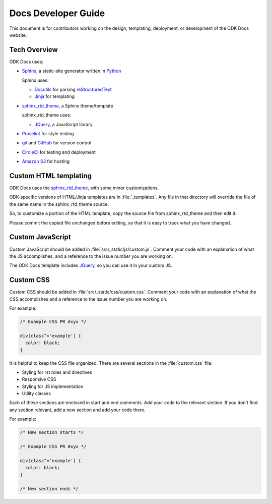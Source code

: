 Docs Developer Guide
=======================

This document is for contributors working on the design, templating, deployment, or development of the ODK Docs website.

.. _tech-overview:

Tech Overview
----------------

ODK Docs uses:

- Sphinx_, a static-site generator written in Python_

  Sphinx uses:

  - Docutils_ for parsing reStructuredText_
  - Jinja_ for templating

- sphinx_rtd_theme_, a Sphinx theme/template

  sphinx_rtd_theme uses:

  - JQuery_, a JavaScript library

- Proselint_ for style testing
- git_ and GitHub_ for version control
- CircleCI_ for testing and deployment
- `Amazon S3`_ for hosting


.. _sphinx: http://www.sphinx-doc.org/
.. _python: https://www.python.org/
.. _docutils: http://docutils.sourceforge.net/
.. _restructuredtext: http://docutils.sourceforge.net/rst.html
.. _jinja: http://jinja.pocoo.org/
.. _sphinx_rtd_theme: https://github.com/rtfd/sphinx_rtd_theme
.. _proselint: http://proselint.com/
.. _git: https://git-scm.com/
.. _github: https://github.com/opendatakit/docs
.. _circleci: https://circleci.com/
.. _Amazon S3: https://aws.amazon.com/s3/


.. _custom-html:

Custom HTML templating
-------------------------

ODK Docs uses the sphinx_rtd_theme_,
with some minor customizations.

ODK-specific versions of HTML/Jinja templates
are in :file:`_templates`.
Any file in that directory
will override the file of the same name
in the sphinx_rtd_theme source.

So, to customize a portion of the HTML template,
copy the source file from sphinx_rtd_theme
and then edit it.

Please commit the copied file unchanged before editing,
so that it is easy to track what you have changed.

.. _custom-js:

Custom JavaScript
-------------------

Custom JavaScript should be added in :file:`src/_static/js/custom.js`.
Comment your code with an explanation of what the JS accomplishes,
and a reference to the issue number you are working on.

The ODK Docs template includes JQuery_,
so you can use it in your custom JS.

.. _JQuery: https://jquery.com/

.. _custom-css:

Custom CSS
------------

Custom CSS should be added in :file:`src/_static/css/custom.css`.
Comment your code with an explanation of what the CSS accomplishes
and a reference to the issue number you are working on.

For example:

.. code-block:: css

  /* Example CSS PR #xyx */

  div[class^='example'] {
    color: black;
  }

It is helpful to keep the CSS file organized.
There are several sections in the :file:`custom.css` file:

- Styling for rst roles and directives
- Responsive CSS
- Styling for JS implementation
- Utility classes

Each of these sections are enclosed in start and end comments.
Add your code to the relevant section.
If you don't find any section relevant,
add a new section and add your code there.

For example:

.. code-block:: css

  /* New section starts */

  /* Example CSS PR #xyx */

  div[class^='example'] {
    color: black;
  }

  /* New section ends */
